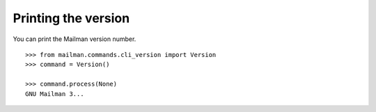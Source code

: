 ====================
Printing the version
====================

You can print the Mailman version number.
::

    >>> from mailman.commands.cli_version import Version
    >>> command = Version()

    >>> command.process(None)
    GNU Mailman 3...
